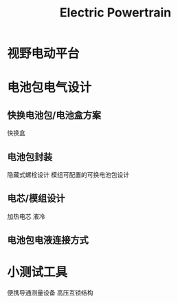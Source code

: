 :PROPERTIES:
:ID:       242e209d-a5f8-4f97-b9fc-85af8fc9eddd
:END:
#+title: Electric Powertrain

* 视野电动平台

* 电池包电气设计
** 快换电池包/电池盒方案
快换盒
** 电池包封装
隐藏式螺栓设计
模组可配置的可换电池包设计
** 电芯/模组设计
加热电芯
液冷
** 电池包电液连接方式
* 小测试工具
便携导通测量设备
高压互锁结构

